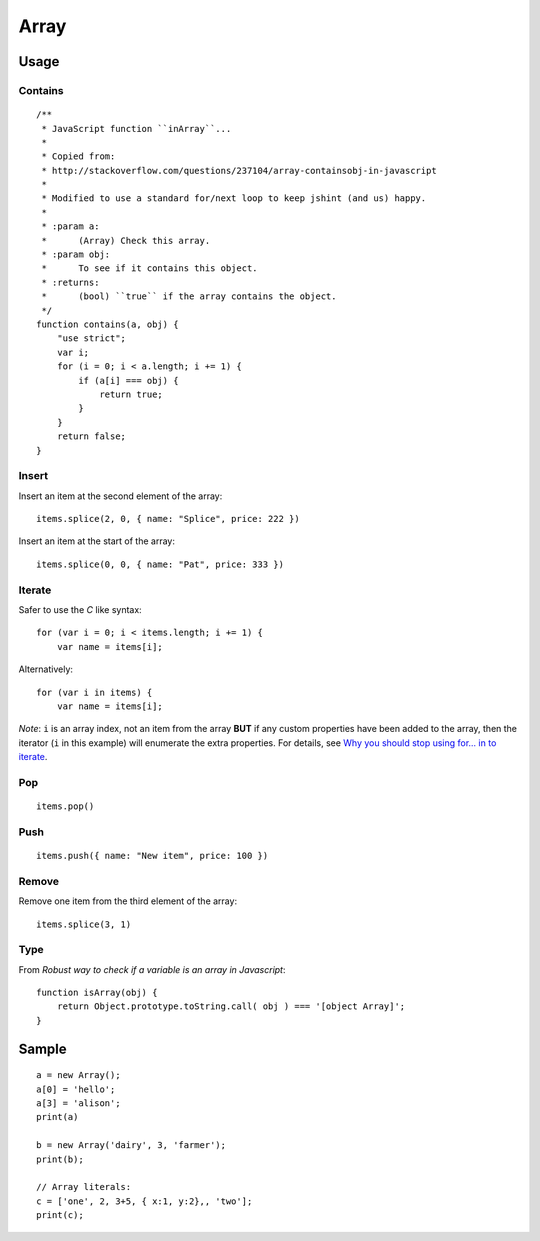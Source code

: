 Array
*****

.. highlight:: javascript

Usage
=====

Contains
--------

::

  /**
   * JavaScript function ``inArray``...
   *
   * Copied from:
   * http://stackoverflow.com/questions/237104/array-containsobj-in-javascript
   *
   * Modified to use a standard for/next loop to keep jshint (and us) happy.
   *
   * :param a:
   *      (Array) Check this array.
   * :param obj:
   *      To see if it contains this object.
   * :returns:
   *      (bool) ``true`` if the array contains the object.
   */
  function contains(a, obj) {
      "use strict";
      var i;
      for (i = 0; i < a.length; i += 1) {
          if (a[i] === obj) {
              return true;
          }
      }
      return false;
  }

Insert
------

Insert an item at the second element of the array:

::

  items.splice(2, 0, { name: "Splice", price: 222 })

Insert an item at the start of the array:

::

  items.splice(0, 0, { name: "Pat", price: 333 })

Iterate
-------

Safer to use the *C* like syntax:

::

  for (var i = 0; i < items.length; i += 1) {
      var name = items[i];

Alternatively:

::

  for (var i in items) {
      var name = items[i];

*Note*: ``i`` is an array index, not an item from the array **BUT** if any
custom properties have been added to the array, then the iterator (``i`` in
this example) will enumerate the extra properties.  For details, see
`Why you should stop using for... in to iterate`_.

Pop
---

::

  items.pop()

Push
----

::

  items.push({ name: "New item", price: 100 })

Remove
------

Remove one item from the third element of the array:

::

  items.splice(3, 1)

Type
----

From `Robust way to check if a variable is an array in Javascript`:

::

  function isArray(obj) {
      return Object.prototype.toString.call( obj ) === '[object Array]';
  }

Sample
======

::

  a = new Array();
  a[0] = 'hello';
  a[3] = 'alison';
  print(a)

  b = new Array('dairy', 3, 'farmer');
  print(b);

  // Array literals:
  c = ['one', 2, 3+5, { x:1, y:2},, 'two'];
  print(c);


.. _`Robust way to check if a variable is an array in Javascript`: http://singztechmusings.wordpress.com/2011/04/23/robust-way-to-check-if-a-variable-is-an-array-in-javascript/
.. _`Why you should stop using for... in to iterate`: http://www.prototypejs.org/api/array
